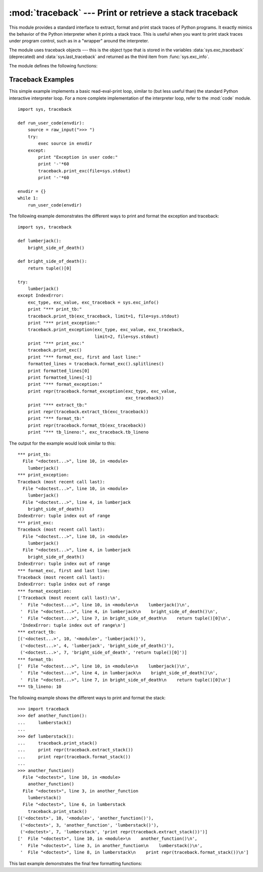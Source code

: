:mod:`traceback` --- Print or retrieve a stack traceback
========================================================

.. module:: traceback
   :synopsis: Print or retrieve a stack traceback.


This module provides a standard interface to extract, format and print stack
traces of Python programs.  It exactly mimics the behavior of the Python
interpreter when it prints a stack trace.  This is useful when you want to print
stack traces under program control, such as in a "wrapper" around the
interpreter.

.. index:: object: traceback

The module uses traceback objects --- this is the object type that is stored in
the variables :data:`sys.exc_traceback` (deprecated) and :data:`sys.last_traceback` and
returned as the third item from :func:`sys.exc_info`.

The module defines the following functions:


.. function:: print_tb(traceback[, limit[, file]])

   Print up to *limit* stack trace entries from *traceback*.  If *limit* is omitted
   or ``None``, all entries are printed. If *file* is omitted or ``None``, the
   output goes to ``sys.stderr``; otherwise it should be an open file or file-like
   object to receive the output.


.. function:: print_exception(type, value, traceback[, limit[, file]])

   Print exception information and up to *limit* stack trace entries from
   *traceback* to *file*. This differs from :func:`print_tb` in the following ways:
   (1) if *traceback* is not ``None``, it prints a header ``Traceback (most recent
   call last):``; (2) it prints the exception *type* and *value* after the stack
   trace; (3) if *type* is :exc:`SyntaxError` and *value* has the appropriate
   format, it prints the line where the syntax error occurred with a caret
   indicating the approximate position of the error.


.. function:: print_exc([limit[, file]])

   This is a shorthand for ``print_exception(sys.exc_type, sys.exc_value,
   sys.exc_traceback, limit, file)``.  (In fact, it uses :func:`sys.exc_info` to
   retrieve the same information in a thread-safe way instead of using the
   deprecated variables.)


.. function:: format_exc([limit])

   This is like ``print_exc(limit)`` but returns a string instead of printing to a
   file.

   .. versionadded:: 2.4


.. function:: print_last([limit[, file]])

   This is a shorthand for ``print_exception(sys.last_type, sys.last_value,
   sys.last_traceback, limit, file)``.  In general it will work only after
   an exception has reached an interactive prompt (see :data:`sys.last_type`).


.. function:: print_stack([f[, limit[, file]]])

   This function prints a stack trace from its invocation point.  The optional *f*
   argument can be used to specify an alternate stack frame to start.  The optional
   *limit* and *file* arguments have the same meaning as for
   :func:`print_exception`.


.. function:: extract_tb(traceback[, limit])

   Return a list of up to *limit* "pre-processed" stack trace entries extracted
   from the traceback object *traceback*.  It is useful for alternate formatting of
   stack traces.  If *limit* is omitted or ``None``, all entries are extracted.  A
   "pre-processed" stack trace entry is a quadruple (*filename*, *line number*,
   *function name*, *text*) representing the information that is usually printed
   for a stack trace.  The *text* is a string with leading and trailing whitespace
   stripped; if the source is not available it is ``None``.


.. function:: extract_stack([f[, limit]])

   Extract the raw traceback from the current stack frame.  The return value has
   the same format as for :func:`extract_tb`.  The optional *f* and *limit*
   arguments have the same meaning as for :func:`print_stack`.


.. function:: format_list(list)

   Given a list of tuples as returned by :func:`extract_tb` or
   :func:`extract_stack`, return a list of strings ready for printing.  Each string
   in the resulting list corresponds to the item with the same index in the
   argument list.  Each string ends in a newline; the strings may contain internal
   newlines as well, for those items whose source text line is not ``None``.


.. function:: format_exception_only(type, value)

   Format the exception part of a traceback.  The arguments are the exception type
   and value such as given by ``sys.last_type`` and ``sys.last_value``.  The return
   value is a list of strings, each ending in a newline.  Normally, the list
   contains a single string; however, for :exc:`SyntaxError` exceptions, it
   contains several lines that (when printed) display detailed information about
   where the syntax error occurred.  The message indicating which exception
   occurred is the always last string in the list.


.. function:: format_exception(type, value, tb[, limit])

   Format a stack trace and the exception information.  The arguments  have the
   same meaning as the corresponding arguments to :func:`print_exception`.  The
   return value is a list of strings, each ending in a newline and some containing
   internal newlines.  When these lines are concatenated and printed, exactly the
   same text is printed as does :func:`print_exception`.


.. function:: format_tb(tb[, limit])

   A shorthand for ``format_list(extract_tb(tb, limit))``.


.. function:: format_stack([f[, limit]])

   A shorthand for ``format_list(extract_stack(f, limit))``.


.. function:: tb_lineno(tb)

   This function returns the current line number set in the traceback object.  This
   function was necessary because in versions of Python prior to 2.3 when the
   :option:`-O` flag was passed to Python the ``tb.tb_lineno`` was not updated
   correctly.  This function has no use in versions past 2.3.


.. _traceback-example:

Traceback Examples
------------------

This simple example implements a basic read-eval-print loop, similar to (but
less useful than) the standard Python interactive interpreter loop.  For a more
complete implementation of the interpreter loop, refer to the :mod:`code`
module. ::

   import sys, traceback

   def run_user_code(envdir):
       source = raw_input(">>> ")
       try:
           exec source in envdir
       except:
           print "Exception in user code:"
           print '-'*60
           traceback.print_exc(file=sys.stdout)
           print '-'*60

   envdir = {}
   while 1:
       run_user_code(envdir)


The following example demonstrates the different ways to print and format the
exception and traceback::

   import sys, traceback

   def lumberjack():
       bright_side_of_death()

   def bright_side_of_death():
       return tuple()[0]

   try:
       lumberjack()
   except IndexError:
       exc_type, exc_value, exc_traceback = sys.exc_info()
       print "*** print_tb:"
       traceback.print_tb(exc_traceback, limit=1, file=sys.stdout)
       print "*** print_exception:"
       traceback.print_exception(exc_type, exc_value, exc_traceback,
                                 limit=2, file=sys.stdout)
       print "*** print_exc:"
       traceback.print_exc()
       print "*** format_exc, first and last line:"
       formatted_lines = traceback.format_exc().splitlines()
       print formatted_lines[0]
       print formatted_lines[-1]
       print "*** format_exception:"
       print repr(traceback.format_exception(exc_type, exc_value,
                                             exc_traceback))
       print "*** extract_tb:"
       print repr(traceback.extract_tb(exc_traceback))
       print "*** format_tb:"
       print repr(traceback.format_tb(exc_traceback))
       print "*** tb_lineno:", exc_traceback.tb_lineno


The output for the example would look similar to this::

   *** print_tb:
     File "<doctest...>", line 10, in <module>
       lumberjack()
   *** print_exception:
   Traceback (most recent call last):
     File "<doctest...>", line 10, in <module>
       lumberjack()
     File "<doctest...>", line 4, in lumberjack
       bright_side_of_death()
   IndexError: tuple index out of range
   *** print_exc:
   Traceback (most recent call last):
     File "<doctest...>", line 10, in <module>
       lumberjack()
     File "<doctest...>", line 4, in lumberjack
       bright_side_of_death()
   IndexError: tuple index out of range
   *** format_exc, first and last line:
   Traceback (most recent call last):
   IndexError: tuple index out of range
   *** format_exception:
   ['Traceback (most recent call last):\n',
    '  File "<doctest...>", line 10, in <module>\n    lumberjack()\n',
    '  File "<doctest...>", line 4, in lumberjack\n    bright_side_of_death()\n',
    '  File "<doctest...>", line 7, in bright_side_of_death\n    return tuple()[0]\n',
    'IndexError: tuple index out of range\n']
   *** extract_tb:
   [('<doctest...>', 10, '<module>', 'lumberjack()'),
    ('<doctest...>', 4, 'lumberjack', 'bright_side_of_death()'),
    ('<doctest...>', 7, 'bright_side_of_death', 'return tuple()[0]')]
   *** format_tb:
   ['  File "<doctest...>", line 10, in <module>\n    lumberjack()\n',
    '  File "<doctest...>", line 4, in lumberjack\n    bright_side_of_death()\n',
    '  File "<doctest...>", line 7, in bright_side_of_death\n    return tuple()[0]\n']
   *** tb_lineno: 10


The following example shows the different ways to print and format the stack::

   >>> import traceback
   >>> def another_function():
   ...     lumberstack()
   ...
   >>> def lumberstack():
   ...     traceback.print_stack()
   ...     print repr(traceback.extract_stack())
   ...     print repr(traceback.format_stack())
   ...
   >>> another_function()
     File "<doctest>", line 10, in <module>
       another_function()
     File "<doctest>", line 3, in another_function
       lumberstack()
     File "<doctest>", line 6, in lumberstack
       traceback.print_stack()
   [('<doctest>', 10, '<module>', 'another_function()'),
    ('<doctest>', 3, 'another_function', 'lumberstack()'),
    ('<doctest>', 7, 'lumberstack', 'print repr(traceback.extract_stack())')]
   ['  File "<doctest>", line 10, in <module>\n    another_function()\n',
    '  File "<doctest>", line 3, in another_function\n    lumberstack()\n',
    '  File "<doctest>", line 8, in lumberstack\n    print repr(traceback.format_stack())\n']


This last example demonstrates the final few formatting functions:

.. doctest::
   :options: +NORMALIZE_WHITESPACE

   >>> import traceback
   >>> traceback.format_list([('spam.py', 3, '<module>', 'spam.eggs()'),
   ...                        ('eggs.py', 42, 'eggs', 'return "bacon"')])
   ['  File "spam.py", line 3, in <module>\n    spam.eggs()\n',
    '  File "eggs.py", line 42, in eggs\n    return "bacon"\n']
   >>> an_error = IndexError('tuple index out of range')
   >>> traceback.format_exception_only(type(an_error), an_error)
   ['IndexError: tuple index out of range\n']
